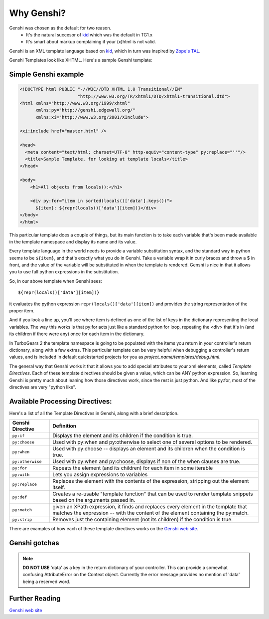 .. _genshi:

Why Genshi?
===========

Genshi was chosen as the default for two reason.
 * It's the natural succesor of kid_ which was the default in TG1.x
 * It's smart about markup complaining if your (x)html is not valid.

Genshi is an XML template language based on kid_, which in turn was inspired by `Zope's TAL
<http://wiki.zope.org/ZPT/TAL>`_.  

Genshi Templates look like XHTML.  Here's a sample Genshi template:

Simple Genshi example
--------------------------

.. code-block:: html

    <!DOCTYPE html PUBLIC "-//W3C//DTD XHTML 1.0 Transitional//EN" 
                          "http://www.w3.org/TR/xhtml1/DTD/xhtml1-transitional.dtd">
    <html xmlns="http://www.w3.org/1999/xhtml"
          xmlns:py="http://genshi.edgewall.org/"
          xmlns:xi="http://www.w3.org/2001/XInclude">
    
    <xi:include href="master.html" />
    
    <head>
      <meta content="text/html; charset=UTF-8" http-equiv="content-type" py:replace="''"/>
      <title>Sample Template, for looking at template locals</title>
    </head>
    
    <body>
        <h1>All objects from locals():</h1>
    
        <div py:for="item in sorted(locals()['data'].keys())">
          ${item}: ${repr(locals()['data'][item])}</div>
    </body>
    </html>

This particular template does a couple of things, but its main function is to
take each variable that's been made available in the template namespace and
display its name and its value. 

Every template language in the world needs to provide a variable substitution
syntax, and the standard way in python seems to be ``${item}``, and that's
exactly what you do in Genshi.  Take a variable wrap it in curly braces and
throw a $ in front, and the value of the variable will be substituted in when
the template is rendered.   Genshi is nice in that it allows you to use full
python expressions in the substitution.  

So, in our above template when Genshi sees::

  ${repr(locals()['data'][item])}
  
it evaluates the python expression ``repr(locals()['data'][item])`` and
provides the string representation of the proper item. 

And if you look a line up, you'll see where item is defined as one of the list
of keys in the dictionary representing the local variables. The way this works
is that py:for acts just like a standard python for loop, repeating the <div>
that it's in (and its children if there were any) once for each item in the
dictionary. 

In TurboGears 2 the template namespace is going to be populated with the items
you return in your controller's return dictionary, along with a few extras.
This particular template can be very helpful when debugging a controller's
return values, and is included in default quickstarted projects for you as
`project_name/templates/debug.html`. 

The general way that Genshi works it that it allows you to add special
attributes to your xml elements, called *Template Directives*.  Each of these
template directives should be given a value, which can be ANY python
expression.  So, learning Genshi is pretty much about leaning how those
directives work, since the rest is just python.    And like py:for, most of the
directives are very "python like". 

Available Processing Directives:
------------------------------------------

Here's a list of all the Template Directives in Genshi, along with a brief
description. 

======================= ======================
Genshi Directive         Definition
======================= ======================
``py:if``               Displays the element and its children if the condition is true.
``py:choose``           Used with py:when and py:otherwise to select one of several options to be rendered.
``py:when``             Used with py:choose -- displays an element and its children when the condition is true.
``py:otherwise``        Used with py:when and py:choose, displays if non of the when clauses are true.
``py:for``              Repeats the element (and its children) for each item in some iterable
``py:with``             Lets you assign expressions to variables
``py:replace``          Replaces the element with the contents of the expression, stripping out the element itself.
``py:def``              Creates a re-usable "template function" that can be used to render template 
                        snippets based on the arguments passed in. 
``py:match``            given an XPath expression, it finds and replaces every element in the 
                        template that matches the expression --  with the content of the element
                        containing the py:match.
``py:strip``            Removes just the containing element (not its children) if the condition is true. 
======================= ======================


There are examples of how each of these template directives works on the `Genshi
web site`_.

Genshi gotchas
------------------

.. note:: **DO NOT USE** 'data' as a key in the return dictionary of your controller. This
    can provide a somewhat confusing AttributeError on the Context object.
    Currently the error message provides no mention of 'data' being a reserved
    word.

Further Reading
-------------------

`Genshi web site`_

.. _`Genshi web site`: http://genshi.edgewall.org/
.. _kid : http://www.kid-templating.org/
